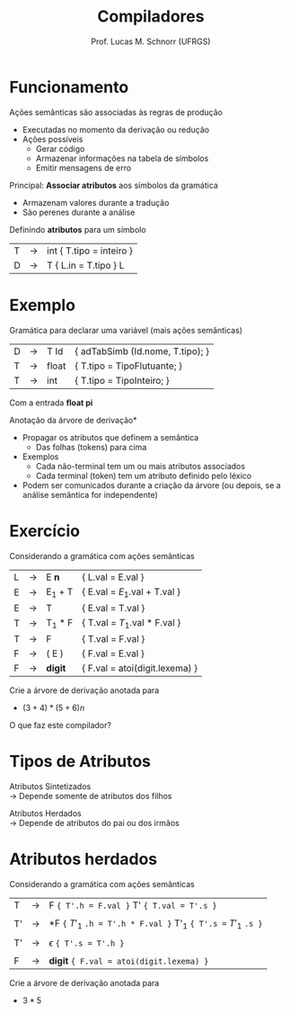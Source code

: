 # -*- coding: utf-8 -*-
# -*- mode: org -*-
#+startup: beamer overview indent
#+LANGUAGE: pt-br
#+TAGS: noexport(n)
#+EXPORT_EXCLUDE_TAGS: noexport
#+EXPORT_SELECT_TAGS: export

#+Title: Compiladores
#+Author: Prof. Lucas M. Schnorr (UFRGS)
#+Date: \copyleft

#+LaTeX_CLASS: beamer
#+LaTeX_CLASS_OPTIONS: [xcolor=dvipsnames, aspectratio=169, presentation]
#+OPTIONS: title:nil H:1 num:t toc:nil \n:nil @:t ::t |:t ^:t -:t f:t *:t <:t
#+LATEX_HEADER: \input{../org-babel.tex}

#+latex: \newcommand{\mytitle}{Funcionamento da Análise Semântica}
#+latex: \mytitleslide

* Funcionamento
Ações semânticas são associadas às regras de produção
+ Executadas no momento da derivação ou redução
+ \pause Ações possíveis
    + Gerar código
    + Armazenar informações na tabela de símbolos
    + Emitir mensagens de erro
#+latex: \vfill

\pause Principal: *Associar atributos* aos símbolos da gramática
+ Armazenam valores durante a tradução
+ São perenes durante a análise
\pause Definindo *atributos* para um símbolo
  | T | \rightarrow | int { T.tipo = inteiro }     |
  | D | \rightarrow | T { L.in = T.tipo } L       |
* Exemplo
Gramática para declarar uma variável \scriptsize (mais ações semânticas) \normalsize
  | D | \rightarrow | T Id  | { adTabSimb (Id.nome, T.tipo); }   |
  | T | \rightarrow | float | { T.tipo = TipoFlutuante;      }            |
  | T | \rightarrow | int   | { T.tipo = TipoInteiro;        }            |
Com a entrada *float pi*

#+latex: \vfill
\pause *Anotação da árvore de derivação*
+ Propagar os atributos que definem a semântica
    + Das folhas (tokens) para cima
+ Exemplos
    + Cada não-terminal tem um ou mais atributos associados
    + Cada terminal (token) tem um atributo definido pelo léxico
+ \pause Podem ser comunicados durante a criação da árvore \linebreak
    \scriptsize (ou depois, se a análise semântica for independente)
* Exercício
Considerando a gramática com ações semânticas
  | L | \rightarrow | E *n*   | { L.val = E.val   }         |
  | E | \rightarrow | E_1 + T | { E.val = $E_1$.val + T.val } |
  | E | \rightarrow | T       | { E.val = T.val          }  |
  | T | \rightarrow | T_1 * F | { T.val = $T_1$.val * F.val } |
  | T | \rightarrow | F       | { T.val = F.val           } |
  | F | \rightarrow | ( E )   | { F.val = E.val          }  |
  | F | \rightarrow | *digit* | { F.val = atoi(digit.lexema)    } |
Crie a árvore de derivação anotada para
+ $(3+4)*(5+6)n$
O que faz este compilador?
* Tipos de Atributos
Atributos Sintetizados \\
  \rightarrow Depende somente de atributos dos filhos \\

#+ATTR_LATEX: :width .2\linewidth
[[./img/atributo_sintetizado.png]]

\pause Atributos Herdados \\
  \rightarrow Depende de atributos do pai ou dos irmãos

#+ATTR_LATEX: :width .2\linewidth
[[./img/atributo_herdado.png]]

* Atributos herdados
Considerando a gramática com ações semânticas
  | T  | \rightarrow | F ~{ T'.h = F.val }~ T' ~{ T.val = T'.s }~                    |
  |    |   |                                                           |
  | T' | \rightarrow | *F ~{~ $T'_1$ ~.h = T'.h * F.val }~   T'_1  ~{ T'.s =~ $T'_1$ ~.s }~ |
  |    |   |                                                           |
  | T' | \rightarrow | $\epsilon$ ~{ T'.s = T'.h }~                                       |
  |    |   |                                                           |
  | F  | \rightarrow | *digit* ~{ F.val = atoi(digit.lexema) }~                      |
Crie a árvore de derivação anotada para
+ $3 * 5$

